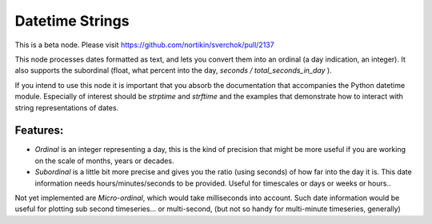 Datetime Strings
================

This is a beta node. Please visit  https://github.com/nortikin/sverchok/pull/2137

This node processes dates formatted as text, and lets you convert them into an ordinal (a day indication, an integer). It also supports the subordinal (float, what percent into the day, *seconds / total_seconds_in_day* ).

If you intend to use this node it is important that you absorb the documentation that accompanies the Python datetime module. Especially of interest should be *strptime* and *strftime* and the examples that demonstrate how to interact with string representations of dates.

Features:
--------

- *Ordinal* is an integer representing a day, this is the kind of precision that might be more useful if you are working on the scale of months, years or decades.

- *Subordinal* is a little bit more precise and gives you the ratio (using seconds) of how far into the day it is. This date information needs hours/minutes/seconds to be provided. Useful for timescales or days or weeks or hours..

Not yet implemented are *Micro-ordinal*, which would take milliseconds into account. Such date information would be useful for plotting sub second timeseries... or multi-second, (but not so handy for multi-minute timeseries, generally)


